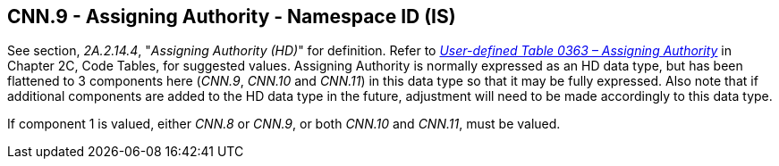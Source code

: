 == CNN.9 - Assigning Authority - Namespace ID (IS)

See section, _2A.2.14.4_, "_Assigning Authority (HD)_" for definition. Refer to file:///E:\V2\v2.9%20final%20Nov%20from%20Frank\V29_CH02C_Tables.docx#HL70363[_User-defined Table 0363 – Assigning Authority_] in Chapter 2C, Code Tables, for suggested values. Assigning Authority is normally expressed as an HD data type, but has been flattened to 3 components here (_CNN.9_, _CNN.10_ and _CNN.11_) in this data type so that it may be fully expressed. Also note that if additional components are added to the HD data type in the future, adjustment will need to be made accordingly to this data type.

If component 1 is valued, either _CNN.8_ or _CNN.9_, or both _CNN.10_ and _CNN.11_, must be valued.


